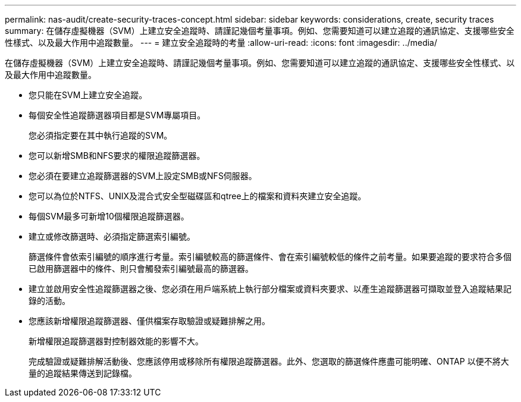 ---
permalink: nas-audit/create-security-traces-concept.html 
sidebar: sidebar 
keywords: considerations, create, security traces 
summary: 在儲存虛擬機器（SVM）上建立安全追蹤時、請謹記幾個考量事項。例如、您需要知道可以建立追蹤的通訊協定、支援哪些安全性樣式、以及最大作用中追蹤數量。 
---
= 建立安全追蹤時的考量
:allow-uri-read: 
:icons: font
:imagesdir: ../media/


[role="lead"]
在儲存虛擬機器（SVM）上建立安全追蹤時、請謹記幾個考量事項。例如、您需要知道可以建立追蹤的通訊協定、支援哪些安全性樣式、以及最大作用中追蹤數量。

* 您只能在SVM上建立安全追蹤。
* 每個安全性追蹤篩選器項目都是SVM專屬項目。
+
您必須指定要在其中執行追蹤的SVM。

* 您可以新增SMB和NFS要求的權限追蹤篩選器。
* 您必須在要建立追蹤篩選器的SVM上設定SMB或NFS伺服器。
* 您可以為位於NTFS、UNIX及混合式安全型磁碟區和qtree上的檔案和資料夾建立安全追蹤。
* 每個SVM最多可新增10個權限追蹤篩選器。
* 建立或修改篩選時、必須指定篩選索引編號。
+
篩選條件會依索引編號的順序進行考量。索引編號較高的篩選條件、會在索引編號較低的條件之前考量。如果要追蹤的要求符合多個已啟用篩選器中的條件、則只會觸發索引編號最高的篩選器。

* 建立並啟用安全性追蹤篩選器之後、您必須在用戶端系統上執行部分檔案或資料夾要求、以產生追蹤篩選器可擷取並登入追蹤結果記錄的活動。
* 您應該新增權限追蹤篩選器、僅供檔案存取驗證或疑難排解之用。
+
新增權限追蹤篩選器對控制器效能的影響不大。

+
完成驗證或疑難排解活動後、您應該停用或移除所有權限追蹤篩選器。此外、您選取的篩選條件應盡可能明確、ONTAP 以便不將大量的追蹤結果傳送到記錄檔。


